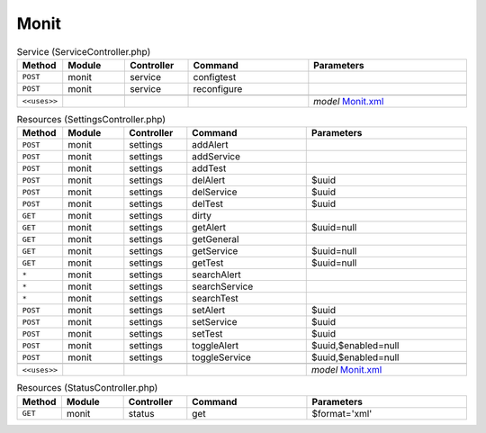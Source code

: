 Monit
~~~~~

.. csv-table:: Service (ServiceController.php)
   :header: "Method", "Module", "Controller", "Command", "Parameters"
   :widths: 4, 15, 15, 30, 40

    "``POST``","monit","service","configtest",""
    "``POST``","monit","service","reconfigure",""

    "``<<uses>>``", "", "", "", "*model* `Monit.xml <https://github.com/opnsense/core/blob/master/../core/src/opnsense/mvc/app/models/OPNsense/Monit/Monit.xml>`__"

.. csv-table:: Resources (SettingsController.php)
   :header: "Method", "Module", "Controller", "Command", "Parameters"
   :widths: 4, 15, 15, 30, 40

    "``POST``","monit","settings","addAlert",""
    "``POST``","monit","settings","addService",""
    "``POST``","monit","settings","addTest",""
    "``POST``","monit","settings","delAlert","$uuid"
    "``POST``","monit","settings","delService","$uuid"
    "``POST``","monit","settings","delTest","$uuid"
    "``GET``","monit","settings","dirty",""
    "``GET``","monit","settings","getAlert","$uuid=null"
    "``GET``","monit","settings","getGeneral",""
    "``GET``","monit","settings","getService","$uuid=null"
    "``GET``","monit","settings","getTest","$uuid=null"
    "``*``","monit","settings","searchAlert",""
    "``*``","monit","settings","searchService",""
    "``*``","monit","settings","searchTest",""
    "``POST``","monit","settings","setAlert","$uuid"
    "``POST``","monit","settings","setService","$uuid"
    "``POST``","monit","settings","setTest","$uuid"
    "``POST``","monit","settings","toggleAlert","$uuid,$enabled=null"
    "``POST``","monit","settings","toggleService","$uuid,$enabled=null"

    "``<<uses>>``", "", "", "", "*model* `Monit.xml <https://github.com/opnsense/core/blob/master/../core/src/opnsense/mvc/app/models/OPNsense/Monit/Monit.xml>`__"

.. csv-table:: Resources (StatusController.php)
   :header: "Method", "Module", "Controller", "Command", "Parameters"
   :widths: 4, 15, 15, 30, 40

    "``GET``","monit","status","get","$format='xml'"
